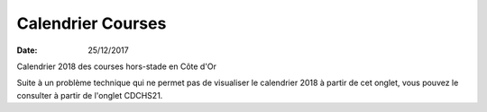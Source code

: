 Calendrier Courses
==================

:date: 25/12/2017

Calendrier  2018 des courses hors-stade en Côte d'Or

Suite à un problème technique qui ne permet pas de visualiser le calendrier 2018 à partir de cet onglet, vous pouvez le consulter à partir de l'onglet CDCHS21.
